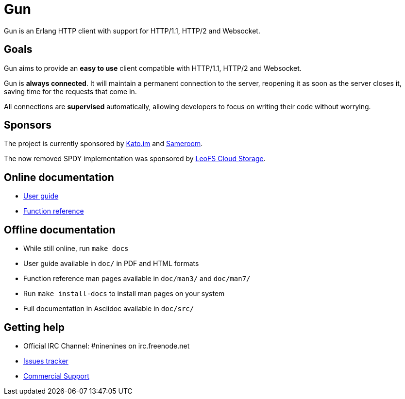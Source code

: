 = Gun

Gun is an Erlang HTTP client with support for HTTP/1.1, HTTP/2 and Websocket.

== Goals

Gun aims to provide an *easy to use* client compatible with
HTTP/1.1, HTTP/2 and Websocket.

Gun is *always connected*. It will maintain a permanent
connection to the server, reopening it as soon as the server
closes it, saving time for the requests that come in.

All connections are *supervised* automatically, allowing
developers to focus on writing their code without worrying.

== Sponsors

The project is currently sponsored by
https://kato.im[Kato.im] and https://sameroom.io[Sameroom].

The now removed SPDY implementation was sponsored by
http://www.leofs.org[LeoFS Cloud Storage].

== Online documentation

* https://ninenines.eu/docs/en/gun/1.1/guide[User guide]
* https://ninenines.eu/docs/en/gun/1.1/manual[Function reference]

== Offline documentation

* While still online, run `make docs`
* User guide available in `doc/` in PDF and HTML formats
* Function reference man pages available in `doc/man3/` and `doc/man7/`
* Run `make install-docs` to install man pages on your system
* Full documentation in Asciidoc available in `doc/src/`

== Getting help

* Official IRC Channel: #ninenines on irc.freenode.net
* https://github.com/ninenines/gun/issues[Issues tracker]
* https://ninenines.eu/services/[Commercial Support]
